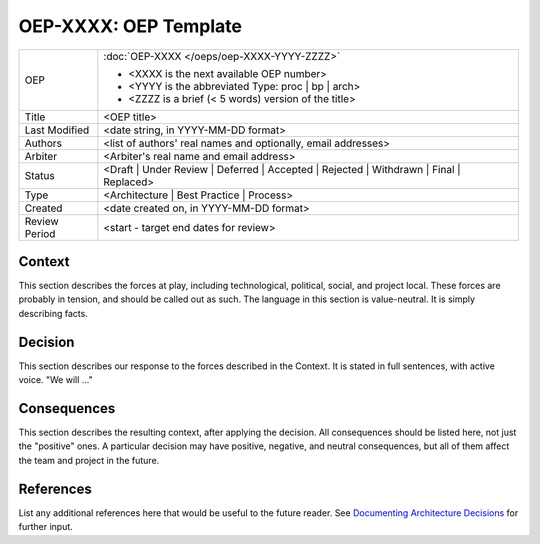 ======================
OEP-XXXX: OEP Template
======================

.. This OEP template is based on Nygard's Architecture Decision Records.

+-----------------+--------------------------------------------------------+
| OEP             | :doc:`OEP-XXXX </oeps/oep-XXXX-YYYY-ZZZZ>`             |
|                 |                                                        |
|                 | * <XXXX is the next available OEP number>              |
|                 | * <YYYY is the abbreviated Type: proc | bp | arch>     |
|                 | * <ZZZZ is a brief (< 5 words) version of the title>   |
+-----------------+--------------------------------------------------------+
| Title           | <OEP title>                                            |
+-----------------+--------------------------------------------------------+
| Last Modified   | <date string, in YYYY-MM-DD format>                    |
+-----------------+--------------------------------------------------------+
| Authors         | <list of authors' real names and                       |
|                 | optionally, email addresses>                           |
+-----------------+--------------------------------------------------------+
| Arbiter         | <Arbiter's real name and email address>                |
+-----------------+--------------------------------------------------------+
| Status          | <Draft | Under Review | Deferred | Accepted |          |
|                 | Rejected | Withdrawn | Final | Replaced>               |
+-----------------+--------------------------------------------------------+
| Type            | <Architecture | Best Practice | Process>               |
+-----------------+--------------------------------------------------------+
| Created         | <date created on, in YYYY-MM-DD format>                |
+-----------------+--------------------------------------------------------+
| Review Period   | <start - target end dates for review>                  |
+-----------------+--------------------------------------------------------+

Context
-------

This section describes the forces at play, including technological, political,
social, and project local. These forces are probably in tension, and should
be called out as such. The language in this section is value-neutral. It is
simply describing facts.

Decision
--------

This section describes our response to the forces described in the Context.
It is stated in full sentences, with active voice. "We will ..."

Consequences
------------

This section describes the resulting context, after applying the decision.
All consequences should be listed here, not just the "positive" ones. A particular
decision may have positive, negative, and neutral consequences, but all of them
affect the team and project in the future.

References
----------

List any additional references here that would be useful to the future reader.
See `Documenting Architecture Decisions`_ for further input.

.. _Documenting Architecture Decisions: http://thinkrelevance.com/blog/2011/11/15/documenting-architecture-decisions

